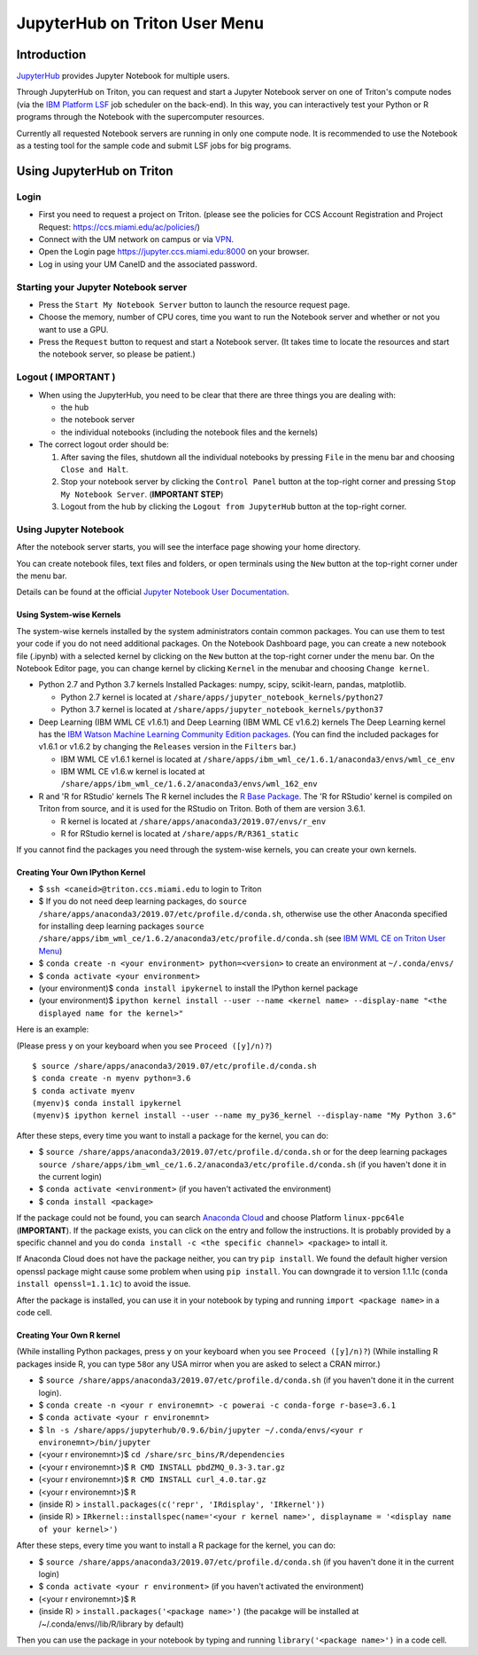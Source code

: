 JupyterHub on Triton User Menu
==============================

Introduction
------------

`JupyterHub <https://jupyterhub.readthedocs.io/en/stable/index.html>`__
provides Jupyter Notebook for multiple users.

Through JupyterHub on Triton, you can request and start a Jupyter
Notebook server on one of Triton's compute nodes (via the `IBM Platform
LSF <https://www.ibm.com/support/knowledgecenter/en/SSWRJV_10.1.0/lsf_welcome/lsf_welcome.html>`__
job scheduler on the back-end). In this way, you can interactively test
your Python or R programs through the Notebook with the supercomputer
resources.

Currently all requested Notebook servers are running in only one compute
node. It is recommended to use the Notebook as a testing tool for the
sample code and submit LSF jobs for big programs.

Using JupyterHub on Triton
--------------------------

Login
~~~~~

-  First you need to request a project on Triton. (please see the
   policies for CCS Account Registration and Project Request:
   https://ccs.miami.edu/ac/policies/)
-  Connect with the UM network on campus or via
   `VPN <https://www.it.miami.edu/a-z-listing/virtual-private-network/index.html>`__.
-  Open the Login page https://jupyter.ccs.miami.edu:8000 on your
   browser.
-  Log in using your UM CaneID and the associated password.

Starting your Jupyter Notebook server
~~~~~~~~~~~~~~~~~~~~~~~~~~~~~~~~~~~~~

-  Press the ``Start My Notebook Server`` button to launch the resource
   request page.
-  Choose the memory, number of CPU cores, time you want to run the
   Notebook server and whether or not you want to use a GPU.
-  Press the ``Request`` button to request and start a Notebook server.
   (It takes time to locate the resources and start the notebook server,
   so please be patient.)

Logout ( **IMPORTANT** )
~~~~~~~~~~~~~~~~~~~~~~~~

-  When using the JupyterHub, you need to be clear that there are three
   things you are dealing with:

   -  the hub
   -  the notebook server
   -  the individual notebooks (including the notebook files and the
      kernels)

-  The correct logout order should be:

   1. After saving the files, shutdown all the individual notebooks by
      pressing ``File`` in the menu bar and choosing ``Close and Halt``.
   2. Stop your notebook server by clicking the ``Control Panel`` button
      at the top-right corner and pressing ``Stop My Notebook Server``.
      (**IMPORTANT STEP**)
   3. Logout from the hub by clicking the ``Logout from JupyterHub``
      button at the top-right corner.

Using Jupyter Notebook
~~~~~~~~~~~~~~~~~~~~~~

After the notebook server starts, you will see the interface page
showing your home directory.

You can create notebook files, text files and folders, or open terminals
using the ``New`` button at the top-right corner under the menu bar.

Details can be found at the official `Jupyter Notebook User
Documentation <https://jupyter-notebook.readthedocs.io/en/stable/notebook.html>`__.

Using System-wise Kernels
^^^^^^^^^^^^^^^^^^^^^^^^^

The system-wise kernels installed by the system administrators contain
common packages. You can use them to test your code if you do not need
additional packages. On the Notebook Dashboard page, you can create a
new notebook file (.ipynb) with a selected kernel by clicking on the
``New`` button at the top-right corner under the menu bar. On the
Notebook Editor page, you can change kernel by clicking ``Kernel`` in
the menubar and choosing ``Change kernel``.

-  Python 2.7 and Python 3.7 kernels Installed Packages: numpy, scipy,
   scikit-learn, pandas, matplotlib.

   -  Python 2.7 kernel is located at
      ``/share/apps/jupyter_notebook_kernels/python27``
   -  Python 3.7 kernel is located at
      ``/share/apps/jupyter_notebook_kernels/python37``

-  Deep Learning (IBM WML CE v1.6.1) and Deep Learning (IBM WML CE
   v1.6.2) kernels The Deep Learning kernel has the `IBM Watson Machine
   Learning Community Edition
   packages <https://public.dhe.ibm.com/ibmdl/export/pub/software/server/ibm-ai/conda/#/>`__.
   (You can find the included packages for v1.6.1 or v1.6.2 by changing
   the ``Releases`` version in the ``Filters`` bar.)

   -  IBM WML CE v1.6.1 kernel is located at
      ``/share/apps/ibm_wml_ce/1.6.1/anaconda3/envs/wml_ce_env``
   -  IBM WML CE v1.6.w kernel is located at
      ``/share/apps/ibm_wml_ce/1.6.2/anaconda3/envs/wml_162_env``

-  R and 'R for RStudio' kernels The R kernel includes the `R Base
   Package <https://stat.ethz.ch/R-manual/R-devel/library/base/html/base-package.html>`__.
   The 'R for RStudio' kernel is compiled on Triton from source, and it
   is used for the RStudio on Triton. Both of them are version 3.6.1.

   -  R kernel is located at
      ``/share/apps/anaconda3/2019.07/envs/r_env``
   -  R for RStudio kernel is located at ``/share/apps/R/R361_static``

If you cannot find the packages you need through the system-wise
kernels, you can create your own kernels.

Creating Your Own IPython Kernel
^^^^^^^^^^^^^^^^^^^^^^^^^^^^^^^^

-  $ ``ssh <caneid>@triton.ccs.miami.edu`` to login to Triton
-  $ If you do not need deep learning packages, do
   ``source /share/apps/anaconda3/2019.07/etc/profile.d/conda.sh``,
   otherwise use the other Anaconda specified for installing deep
   learning packages
   ``source /share/apps/ibm_wml_ce/1.6.2/anaconda3/etc/profile.d/conda.sh``
   (see `IBM WML CE on Triton User
   Menu <https://acs-docs.readthedocs.io/triton/2-wmlce.html#installing-wml-ce-packages>`__)
-  $ ``conda create -n <your environment> python=<version>`` to create
   an environment at ``~/.conda/envs/``
-  $ ``conda activate <your environment>``
-  (your environment)$ ``conda install ipykernel`` to install the
   IPython kernel package
-  (your environment)$
   ``ipython kernel install --user --name <kernel name> --display-name "<the displayed name for the kernel>"``

Here is an example:

(Please press ``y`` on your keyboard when you see ``Proceed ([y]/n)?``)

::

    $ source /share/apps/anaconda3/2019.07/etc/profile.d/conda.sh
    $ conda create -n myenv python=3.6
    $ conda activate myenv
    (myenv)$ conda install ipykernel
    (myenv)$ ipython kernel install --user --name my_py36_kernel --display-name "My Python 3.6"

After these steps, every time you want to install a package for the
kernel, you can do:

-  $ ``source /share/apps/anaconda3/2019.07/etc/profile.d/conda.sh`` or
   for the deep learning packages
   ``source /share/apps/ibm_wml_ce/1.6.2/anaconda3/etc/profile.d/conda.sh``
   (if you haven't done it in the current login)
-  $ ``conda activate <environment>`` (if you haven't activated the
   environment)
-  $ ``conda install <package>``

If the package could not be found, you can search `Anaconda
Cloud <https://anaconda.org/>`__ and choose Platform ``linux-ppc64le``
(**IMPORTANT**). If the package exists, you can click on the entry and
follow the instructions. It is probably provided by a specific channel
and you do ``conda install -c <the specific channel> <package>`` to
intall it.

If Anaconda Cloud does not have the package neither, you can try
``pip install``. We found the default higher version openssl package
might cause some problem when using ``pip install``. You can downgrade
it to version 1.1.1c (``conda install openssl=1.1.1c``) to avoid the
issue.

After the package is installed, you can use it in your notebook by
typing and running ``import <package name>`` in a code cell.

Creating Your Own R kernel
^^^^^^^^^^^^^^^^^^^^^^^^^^

(While installing Python packages, press ``y`` on your keyboard when you
see ``Proceed ([y]/n)?``) (While installing R packages inside R, you can
type ``58``\ or any USA mirror when you are asked to select a CRAN
mirror.)

-  $ ``source /share/apps/anaconda3/2019.07/etc/profile.d/conda.sh`` (if
   you haven't done it in the current login).
-  $
   ``conda create -n <your r environemnt> -c powerai -c conda-forge r-base=3.6.1``
-  $ ``conda activate <your r environemnt>``
-  $
   ``ln -s /share/apps/jupyterhub/0.9.6/bin/jupyter ~/.conda/envs/<your r environemnt>/bin/jupyter``
-  (<your r environemnt>)$ ``cd /share/src_bins/R/dependencies``
-  (<your r environemnt>)$ ``R CMD INSTALL pbdZMQ_0.3-3.tar.gz``
-  (<your r environemnt>)$ ``R CMD INSTALL curl_4.0.tar.gz``
-  (<your r environemnt>)$ ``R``
-  (inside R) > ``install.packages(c('repr', 'IRdisplay', 'IRkernel'))``
-  (inside R) >
   ``IRkernel::installspec(name='<your r kernel name>', displayname = '<display name of your kernel>')``

After these steps, every time you want to install a R package for the
kernel, you can do:

-  $ ``source /share/apps/anaconda3/2019.07/etc/profile.d/conda.sh`` (if
   you haven't done it in the current login)
-  $ ``conda activate <your r environment>`` (if you haven't activated
   the environment)
-  (<your r environemnt>)$ ``R``
-  (inside R) > ``install.packages('<package name>')`` (the pacakge will
   be installed at /~/.conda/envs//lib/R/library by default)

Then you can use the package in your notebook by typing and running
``library('<package name>')`` in a code cell.


